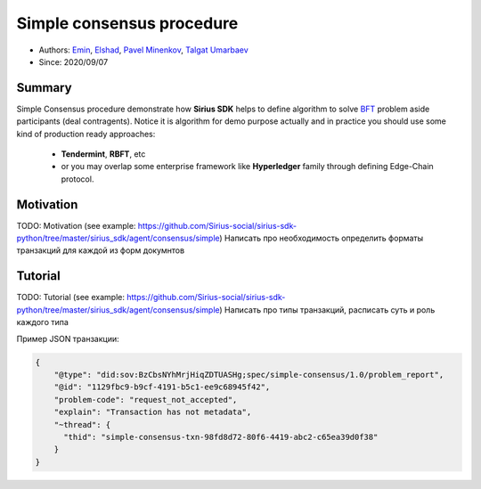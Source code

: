 ==================================
Simple consensus procedure
==================================

- Authors: `Emin <emin@uniser.az>`_, `Elshad <elshad_947@mail.ru>`_, `Pavel Minenkov <https://github.com/Purik>`_, `Talgat Umarbaev <https://github.com/umarbaev>`_
- Since: 2020/09/07

Summary
===============
Simple Consensus procedure demonstrate how **Sirius SDK** helps to define algorithm to solve `BFT <https://www-inst.eecs.berkeley.edu//~cs162/fa12/hand-outs/Original_Byzantine.pdf>`_ problem aside participants (deal contragents).
Notice it is algorithm for demo purpose actually and in practice you should use some
kind of production ready approaches:
  - **Tendermint**, **RBFT**, etc
  - or you may overlap some enterprise framework like **Hyperledger** family through defining Edge-Chain protocol.

Motivation
===============
TODO: Motivation (see example: https://github.com/Sirius-social/sirius-sdk-python/tree/master/sirius_sdk/agent/consensus/simple)
Написать про необходимость определить форматы транзакций для каждой из форм докумнтов


Tutorial
===============
TODO: Tutorial (see example: https://github.com/Sirius-social/sirius-sdk-python/tree/master/sirius_sdk/agent/consensus/simple)
Написать про типы транзакций, расписать суть и роль каждого типа

Пример JSON транзакции:

.. code-block:: python

  {
      "@type": "did:sov:BzCbsNYhMrjHiqZDTUASHg;spec/simple-consensus/1.0/problem_report",
      "@id": "1129fbc9-b9cf-4191-b5c1-ee9c68945f42",
      "problem-code": "request_not_accepted",
      "explain": "Transaction has not metadata",
      "~thread": {
        "thid": "simple-consensus-txn-98fd8d72-80f6-4419-abc2-c65ea39d0f38"
      }
  }
